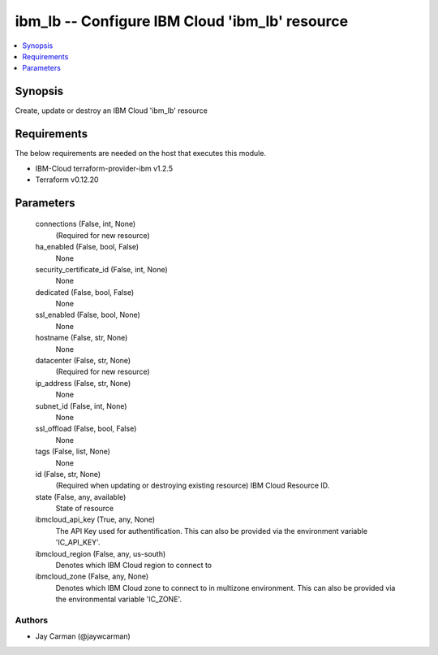 
ibm_lb -- Configure IBM Cloud 'ibm_lb' resource
===============================================

.. contents::
   :local:
   :depth: 1


Synopsis
--------

Create, update or destroy an IBM Cloud 'ibm_lb' resource



Requirements
------------
The below requirements are needed on the host that executes this module.

- IBM-Cloud terraform-provider-ibm v1.2.5
- Terraform v0.12.20



Parameters
----------

  connections (False, int, None)
    (Required for new resource)


  ha_enabled (False, bool, False)
    None


  security_certificate_id (False, int, None)
    None


  dedicated (False, bool, False)
    None


  ssl_enabled (False, bool, None)
    None


  hostname (False, str, None)
    None


  datacenter (False, str, None)
    (Required for new resource)


  ip_address (False, str, None)
    None


  subnet_id (False, int, None)
    None


  ssl_offload (False, bool, False)
    None


  tags (False, list, None)
    None


  id (False, str, None)
    (Required when updating or destroying existing resource) IBM Cloud Resource ID.


  state (False, any, available)
    State of resource


  ibmcloud_api_key (True, any, None)
    The API Key used for authentification. This can also be provided via the environment variable 'IC_API_KEY'.


  ibmcloud_region (False, any, us-south)
    Denotes which IBM Cloud region to connect to


  ibmcloud_zone (False, any, None)
    Denotes which IBM Cloud zone to connect to in multizone environment. This can also be provided via the environmental variable 'IC_ZONE'.













Authors
~~~~~~~

- Jay Carman (@jaywcarman)

